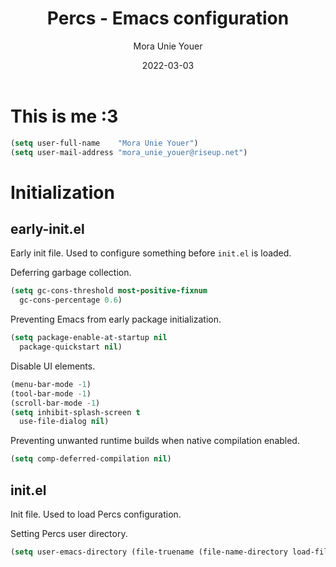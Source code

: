 #+TITLE:    Percs - Emacs configuration
#+AUTHOR:   Mora Unie Youer
#+EMAIL:    mora_unie_youer@riseup.net
#+DATE:     2022-03-03
#+PROPERTY: header-args+ :tangle "~/.emacs.d/config.el" :comments link
#+ARCHIVE:  ::* Archived

* This is me :3

#+BEGIN_SRC emacs-lisp
  (setq user-full-name    "Mora Unie Youer")
  (setq user-mail-address "mora_unie_youer@riseup.net")
#+END_SRC

* Initialization
** early-init.el
Early init file. Used to configure something before =init.el= is loaded.

Deferring garbage collection.
#+BEGIN_SRC emacs-lisp :tangle "~/.emacs.d/early-init.el"
  (setq gc-cons-threshold most-positive-fixnum
	gc-cons-percentage 0.6)
#+END_SRC

Preventing Emacs from early package initialization.
#+BEGIN_SRC emacs-lisp :tangle "~/.emacs.d/early-init.el"
  (setq package-enable-at-startup nil
	package-quickstart nil)
#+END_SRC

Disable UI elements.
#+BEGIN_SRC emacs-lisp :tangle "~/.emacs.d/early-init.el"
  (menu-bar-mode -1)
  (tool-bar-mode -1)
  (scroll-bar-mode -1)
  (setq inhibit-splash-screen t
	use-file-dialog nil)
#+END_SRC

Preventing unwanted runtime builds when native compilation enabled.
#+BEGIN_SRC emacs-lisp :tangle "~/.emacs.d/early-init.el"
  (setq comp-deferred-compilation nil)
#+END_SRC

** init.el
Init file. Used to load Percs configuration.

Setting Percs user directory.
#+BEGIN_SRC emacs-lisp :tangle "~/.emacs.d/init.el"
  (setq user-emacs-directory (file-truename (file-name-directory load-file-name)))
#+END_SRC
